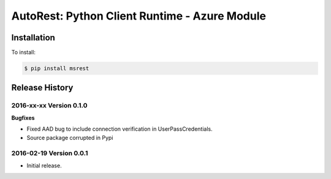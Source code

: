 AutoRest: Python Client Runtime - Azure Module
===============================================


Installation
------------

To install:

.. code-block:: bash

    $ pip install msrest


Release History
---------------

2016-xx-xx Version 0.1.0
++++++++++++++++++++++++

**Bugfixes**

- Fixed AAD bug to include connection verification in UserPassCredentials.
- Source package corrupted in Pypi

2016-02-19 Version 0.0.1
++++++++++++++++++++++++

- Initial release.
